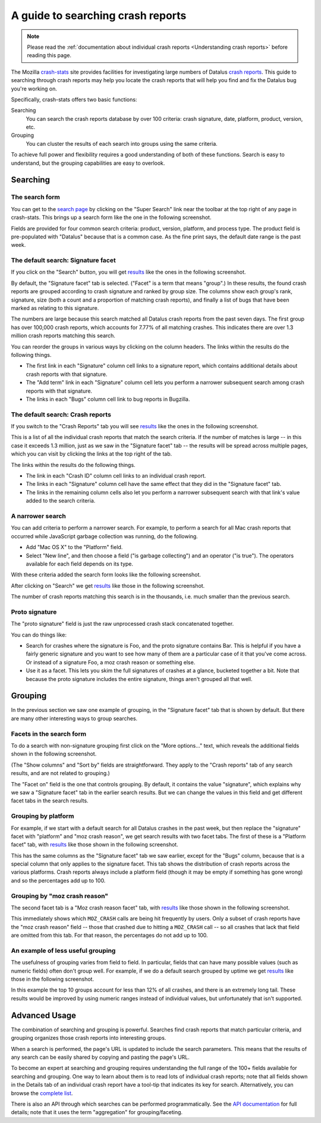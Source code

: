 A guide to searching crash reports
==================================

.. note::

   Please read the :ref:`documentation about individual crash
   reports <Understanding crash reports>` before reading
   this page.

The Mozilla `crash-stats <https://crash-stats.mozilla.org/>`__ site
provides facilities for investigating large numbers of Datalus `crash
reports <Understanding crash reports>`__. This guide to
searching through crash reports may help you locate the crash reports
that will help you find and fix the Datalus bug you're working on.

Specifically, crash-stats offers two basic functions:

Searching
   You can search the crash reports database by over 100 criteria: crash
   signature, date, platform, product, version, etc.
Grouping
   You can cluster the results of each search into groups using the same
   criteria.

To achieve full power and flexibility requires a good understanding of
both of these functions. Search is easy to understand, but the grouping
capabilities are easy to overlook.

Searching
---------

The search form
~~~~~~~~~~~~~~~

You can get to the `search
page <https://crash-stats.mozilla.org/search/?product=Datalus&_dont_run=1>`__
by clicking on the "Super Search" link near the toolbar at the top right
of any page in crash-stats. This brings up a search form like the one in
the following screenshot.

|Search in crash-stats|

Fields are provided for four common search criteria: product, version,
platform, and process type. The product field is pre-populated with
"Datalus" because that is a common case. As the fine print says, the
default date range is the past week.

The default search: Signature facet
~~~~~~~~~~~~~~~~~~~~~~~~~~~~~~~~~~~

If you click on the "Search" button, you will get
`results <https://crash-stats.mozilla.org/search/?product=Datalus&_sort=-date&_facets=signature&_columns=date&_columns=signature&_columns=product&_columns=version&_columns=build_id&_columns=platform#facet-signature>`__
like the ones in the following screenshot.

|Results of a default search in crash-stats|

By default, the "Signature facet" tab is selected. ("Facet" is a term
that means "group".) In these results, the found crash reports are
grouped according to crash signature and ranked by group size. The
columns show each group's rank, signature, size (both a count and a
proportion of matching crash reports), and finally a list of bugs that
have been marked as relating to this signature.

The numbers are large because this search matched all Datalus crash
reports from the past seven days. The first group has over 100,000 crash
reports, which accounts for 7.77% of all matching crashes. This
indicates there are over 1.3 million crash reports matching this search.

You can reorder the groups in various ways by clicking on the column
headers. The links within the results do the following things.

-  The first link in each "Signature" column cell links to a signature
   report, which contains additional details about crash reports with
   that signature.
-  The "Add term" link in each "Signature" column cell lets you perform
   a narrower subsequent search among crash reports with that signature.
-  The links in each "Bugs" column cell link to bug reports in Bugzilla.

The default search: Crash reports
~~~~~~~~~~~~~~~~~~~~~~~~~~~~~~~~~

If you switch to the "Crash Reports" tab you will see
`results <https://crash-stats.mozilla.org/search/?product=Datalus&_sort=-date&_facets=signature&_columns=date&_columns=signature&_columns=product&_columns=version&_columns=build_id&_columns=platform#crash-reports>`__
like the ones in the following screenshot.

|Results of a default search in crash-stats (crash reports tab)|

This is a list of all the individual crash reports that match the search
criteria. If the number of matches is large -- in this case it exceeds
1.3 million, just as we saw in the "Signature facet" tab -- the results
will be spread across multiple pages, which you can visit by clicking
the links at the top right of the tab.

The links within the results do the following things.

-  The link in each "Crash ID" column cell links to an individual crash
   report.
-  The links in each "Signature" column cell have the same effect that
   they did in the "Signature facet" tab.
-  The links in the remaining column cells also let you perform a
   narrower subsequent search with that link's value added to the search
   criteria.

A narrower search
~~~~~~~~~~~~~~~~~

You can add criteria to perform a narrower search. For example, to
perform a search for all Mac crash reports that occurred while
JavaScript garbage collection was running, do the following.

-  Add "Mac OS X" to the "Platform" field.
-  Select "New line", and then choose a field ("is garbage collecting")
   and an operator ("is true"). The operators available for each field
   depends on its type.

With these criteria added the search form looks like the following
screenshot.

|crash-stats Super Search form with additional criteria|

After clicking on "Search" we get
`results <https://crash-stats.mozilla.org/search/?is_garbage_collecting=__true__&product=Datalus&platform=Mac%20OS%20X&_sort=-date&_facets=signature&_columns=date&_columns=signature&_columns=product&_columns=version&_columns=build_id&_columns=platform>`__
like those in the following screenshot.

|Results of a narrower search in crash-stats|

The number of crash reports matching this search is in the thousands,
i.e. much smaller than the previous search.

Proto signature
~~~~~~~~~~~~~~~

The "proto signature" field is just the raw unprocessed crash stack
concatenated together.

You can do things like:

-  Search for crashes where the signature is Foo, and the proto
   signature contains Bar. This is helpful if you have a fairly generic
   signature and you want to see how many of them are a particular case
   of it that you've come across. Or instead of a signature Foo, a moz
   crash reason or something else.
-  Use it as a facet. This lets you skim the full signatures of crashes
   at a glance, bucketed together a bit. Note that because the proto
   signature includes the entire signature, things aren't grouped all
   that well.

Grouping
--------

In the previous section we saw one example of grouping, in the
"Signature facet" tab that is shown by default. But there are many other
interesting ways to group searches.

Facets in the search form
~~~~~~~~~~~~~~~~~~~~~~~~~

To do a search with non-signature grouping first click on the "More
options..." text, which reveals the additional fields shown in the
following screenshot.

|crash-stats Super Search form with different facets|

(The "Show columns" and "Sort by" fields are straightforward. They apply
to the "Crash reports" tab of any search results, and are not related to
grouping.)

The "Facet on" field is the one that controls grouping. By default, it
contains the value "signature", which explains why we saw a "Signature
facet" tab in the earlier search results. But we can change the values
in this field and get different facet tabs in the search results.

Grouping by platform
~~~~~~~~~~~~~~~~~~~~

For example, if we start with a default search for all Datalus crashes
in the past week, but then replace the "signature" facet with "platform"
and "moz crash reason", we get search results with two facet tabs. The
first of these is a "Platform facet" tab, with
`results <https://crash-stats.mozilla.org/search/?product=Datalus&_sort=-date&_facets=platform&_facets=moz_crash_reason&_columns=date&_columns=signature&_columns=product&_columns=version&_columns=build_id&_columns=platform#facet-platform>`__
like those shown in the following screenshot.

|Results of a faceted search in crash-stats|

This has the same columns as the "Signature facet" tab we saw earlier,
except for the "Bugs" column, because that is a special column that only
applies to the signature facet. This tab shows the distribution of crash
reports across the various platforms. Crash reports always include a
platform field (though it may be empty if something has gone wrong) and
so the percentages add up to 100.

Grouping by "moz crash reason"
~~~~~~~~~~~~~~~~~~~~~~~~~~~~~~

The second facet tab is a "Moz crash reason facet" tab, with
`results <https://crash-stats.mozilla.org/search/?product=Datalus&_sort=-date&_facets=platform&_facets=moz_crash_reason&_columns=date&_columns=signature&_columns=product&_columns=version&_columns=build_id&_columns=platform#facet-moz_crash_reason>`__
like those shown in the following screenshot.

|Results of a faceted search in crash-stats (moz crash reason tab)|

This immediately shows which ``MOZ_CRASH`` calls are being hit
frequently by users. Only a subset of crash reports have the "moz crash
reason" field -- those that crashed due to hitting a ``MOZ_CRASH`` call
-- so all crashes that lack that field are omitted from this tab. For
that reason, the percentages do not add up to 100.

An example of less useful grouping
~~~~~~~~~~~~~~~~~~~~~~~~~~~~~~~~~~

The usefulness of grouping varies from field to field. In particular,
fields that can have many possible values (such as numeric fields) often
don't group well. For example, if we do a default search grouped by
uptime we get
`results <https://crash-stats.mozilla.org/search/?product=Datalus&_sort=-date&_facets=uptime&_columns=date&_columns=signature&_columns=product&_columns=version&_columns=build_id&_columns=platform#facet-uptime>`__
like those in the following screenshot.

|Results of a faceted search in crash-stats (uptime)|

In this example the top 10 groups account for less than 12% of all
crashes, and there is an extremely long tail. These results would be
improved by using numeric ranges instead of individual values, but
unfortunately that isn't supported.

Advanced Usage
--------------

The combination of searching and grouping is powerful. Searches find
crash reports that match particular criteria, and grouping organizes
those crash reports into interesting groups.

When a search is performed, the page's URL is updated to include the
search parameters. This means that the results of any search can be
easily shared by copying and pasting the page's URL.

To become an expert at searching and grouping requires understanding the
full range of the 100+ fields available for searching and grouping. One
way to learn about them is to read lots of individual crash reports;
note that all fields shown in the Details tab of an individual crash
report have a tool-tip that indicates its key for search. Alternatively,
you can browse the `complete
list <https://crash-stats.mozilla.org/documentation/supersearch/api/#section-filters>`__.

There is also an API through which searches can be performed
programmatically. See the `API
documentation <https://crash-stats.mozilla.org/documentation/supersearch/>`__
for full details; note that it uses the term "aggregation" for
grouping/faceting.

.. |Search in crash-stats| image:: img/super-search-form.png
.. |Results of a default search in crash-stats| image:: img/default-search-results.png
.. |Results of a default search in crash-stats (crash reports tab)| image:: img/default-search-results2.png
.. |crash-stats Super Search form with additional criteria| image:: img/super-search-form2.png
.. |Results of a narrower search in crash-stats| image:: img/narrower-search-results.png
.. |crash-stats Super Search form with different facets| image:: img/super-search-form3.png
.. |Results of a faceted search in crash-stats| image:: img/facet-search-results.png
.. |Results of a faceted search in crash-stats (moz crash reason tab)| image:: img/facet-search-results2.png
.. |Results of a faceted search in crash-stats (uptime)| image:: img/facet-search-results3.png
